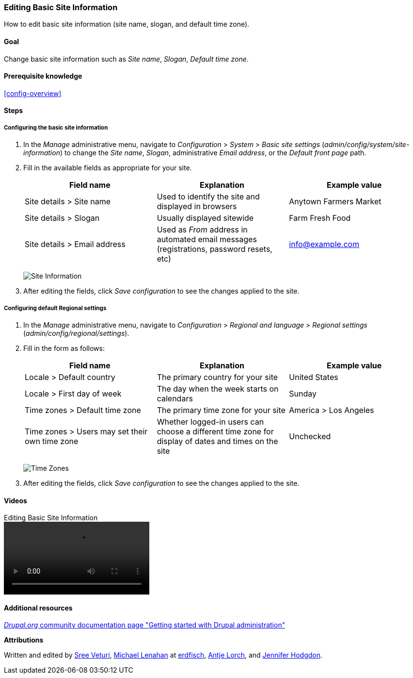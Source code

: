 [[config-basic]]

=== Editing Basic Site Information

[role="summary"]
How to edit basic site information (site name, slogan, and default time zone).

(((Configuring,site)))
(((Site name,configuring)))
(((Site slogan,configuring)))
(((Slogan,configuring)))
(((Site tagline,configuring)))
(((Tagline,configuring)))
(((Site email address,configuring)))
(((Email address,configuring)))
(((Front page,configuring)))
(((Error page,configuring)))
(((Regional setting,configuring)))
(((Locale setting,configuring)))
(((Country setting,configuring)))
(((Time zone setting,configuring)))
(((First day of week,configuring)))

==== Goal

Change basic site information such as _Site name_, _Slogan_,
_Default time zone_.

==== Prerequisite knowledge

<<config-overview>>

//==== Site prerequisites

==== Steps

===== Configuring the basic site information

. In the _Manage_ administrative menu, navigate to _Configuration_ > _System_ >
_Basic site settings_ (_admin/config/system/site-information_) to change the
_Site name_, _Slogan_, administrative _Email address_, or the _Default front
page_ path.

. Fill in the available fields as appropriate for your site.
+
[width="100%",frame="topbot",options="header"]
|================================
|Field name|Explanation|Example value
|Site details > Site name|Used to identify the site and displayed in browsers|Anytown Farmers Market
|Site details > Slogan|Usually displayed sitewide|Farm Fresh Food
|Site details > Email address|Used as _From_ address in automated email messages (registrations, password resets, etc)|info@example.com
|================================
+
--
// Site details section of admin/config/system/site-information.
image:images/config-basic-SiteInfo.png["Site Information"]
--

. After editing the fields, click _Save configuration_ to see the changes
applied to the site.

===== Configuring default Regional settings

. In the _Manage_ administrative menu, navigate to _Configuration_ >
_Regional and language_ > _Regional settings_
(_admin/config/regional/settings_).

. Fill in the form as follows:
+
[width="100%",frame="topbot",options="header"]
|================================
|Field name|Explanation|Example value
|Locale > Default country| The primary country for your site|United States
|Locale > First day of week| The day when the week starts on calendars|Sunday
|Time zones > Default time zone| The primary time zone for your site |America > Los Angeles
|Time zones > Users may set their own time zone| Whether logged-in users can choose a different time zone for display of dates and times on the site |Unchecked
|================================
+
--
// Locale and Time Zones sections of admin/config/regional/settings.
image:images/config-basic-TimeZone.png["Time Zones"]
--

. After editing the fields, click _Save configuration_ to see the changes
applied to the site.

// ==== Expand your understanding
// ==== Related concepts

==== Videos

// Video from Drupalize.Me.
video::https://www.youtube-nocookie.com/embed/oDMCQ1cDYOI[title="Editing Basic Site Information"]

==== Additional resources

https://www.drupal.org/docs/administering-a-drupal-site/getting-started-with-drupal-administration[_Drupal.org_ community documentation page "Getting started with Drupal administration"]


*Attributions*

Written and edited by https://www.drupal.org/u/sree[Sree Veturi],
https://www.drupal.org/u/michaellenahan[Michael Lenahan] at
https://erdfisch.de[erdfisch],
https://www.drupal.org/u/ifrik[Antje Lorch], and
https://www.drupal.org/u/jhodgdon[Jennifer Hodgdon].
